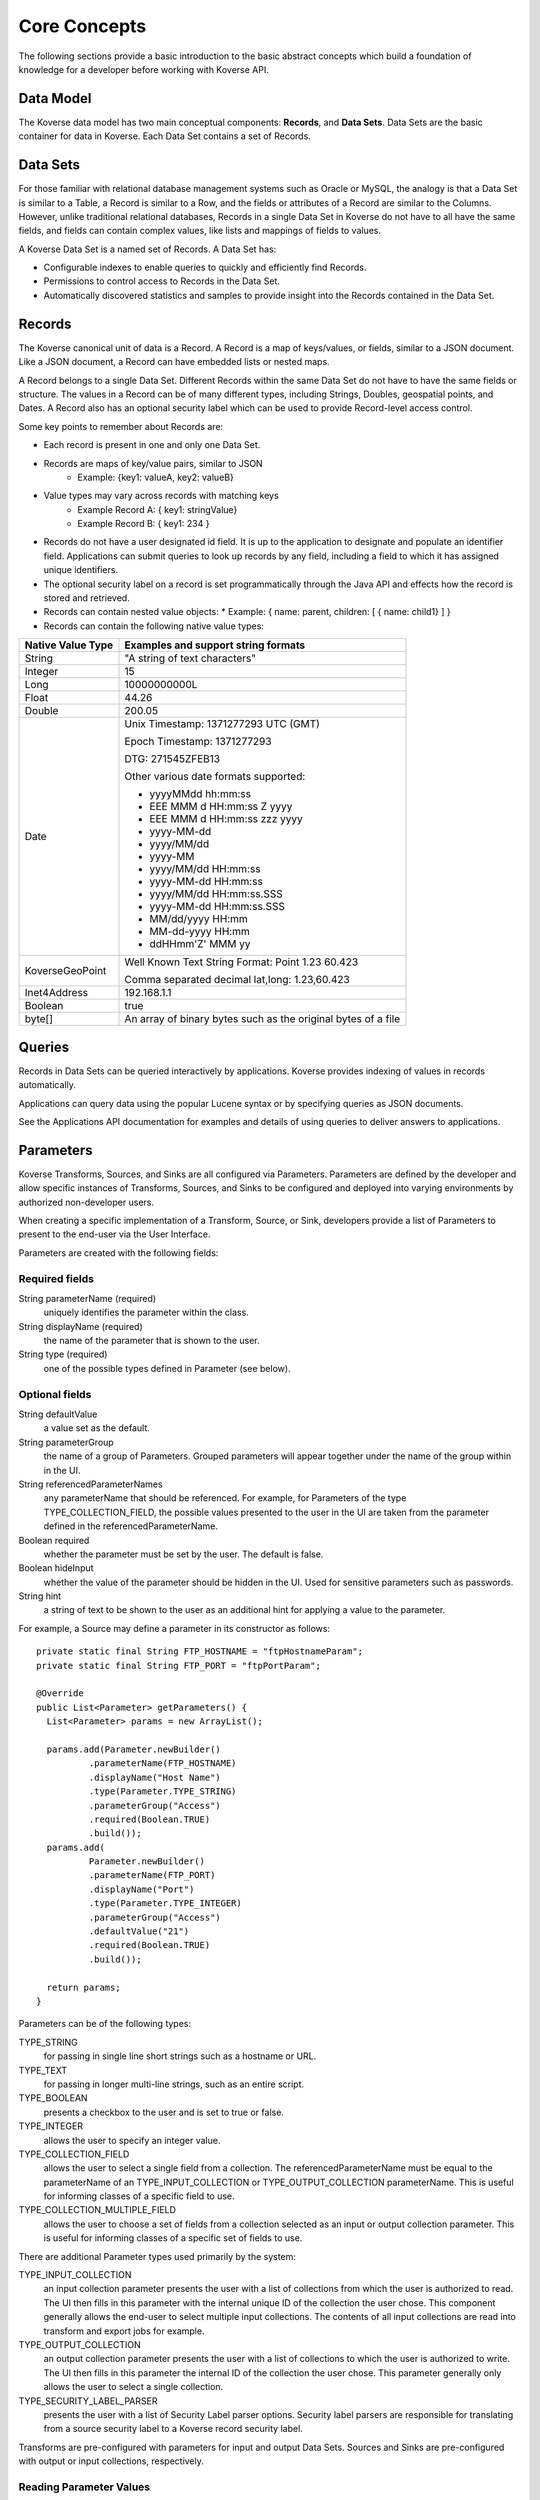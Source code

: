 .. _CoreConcepts:

Core Concepts
=============

The following sections provide a basic introduction to the basic abstract concepts which build a foundation of knowledge for a developer before working with Koverse API.

.. _DataModel:

Data Model
----------

The Koverse data model has two main conceptual components: **Records**, and **Data Sets**.
Data Sets are the basic container for data in Koverse. Each Data Set contains a set of Records.

Data Sets
---------

For those familiar with relational database management systems such as Oracle or MySQL, the analogy is that a Data Set is similar to a Table, a Record is similar to a Row, and the fields or attributes of a Record are similar to the Columns.
However, unlike traditional relational databases, Records in a single Data Set in Koverse do not have to all have the same fields, and fields can contain complex values, like lists and mappings of fields to values.


A Koverse Data Set is a named set of Records. A Data Set has:

* Configurable indexes to enable queries to quickly and efficiently find Records.

* Permissions to control access to Records in the Data Set.

* Automatically discovered statistics and samples to provide insight into the Records contained in the Data Set.


Records
-------

The Koverse canonical unit of data is a Record. A Record is a map of keys/values, or fields, similar to a JSON document. Like a JSON document, a Record can have embedded lists or nested maps.

A Record belongs to a single Data Set. Different Records within the same Data Set do not have to have the same fields or structure. The values in a Record can be of many different types, including Strings, Doubles, geospatial points, and Dates.
A Record also has an optional security label which can be used to provide Record-level access control.


Some key points to remember about Records are:

* Each record is present in one and only one Data Set.
* Records are maps of key/value pairs, similar to JSON
    * Example: {key1: valueA, key2: valueB}
* Value types may vary across records with matching keys
    * Example Record A: { key1: stringValue}
    * Example Record B: { key1: 234 }


* Records do not have a user designated id field. It is up to the application to designate and populate an identifier field. Applications can submit queries to look up records by any field, including a field to which it has assigned unique identifiers.

* The optional security label on a record is set programmatically through the Java API and effects how the record is stored and retrieved.

* Records can contain nested value objects:
  * Example: { name: parent, children: [ { name: child1} ] }

* Records can contain the following native value types:

+--------------------------------------+--------------------------------------------------+
| Native Value Type                    | Examples and support string formats              |
+======================================+==================================================+
| String                               | "A string of text characters"                    |
+--------------------------------------+--------------------------------------------------+
| Integer                              | 15                                               |
+--------------------------------------+--------------------------------------------------+
| Long                                 | 10000000000L                                     |
+--------------------------------------+--------------------------------------------------+
| Float                                | 44.26                                            |
+--------------------------------------+--------------------------------------------------+
| Double                               | 200.05                                           |
+--------------------------------------+--------------------------------------------------+
| Date                                 | Unix Timestamp:  1371277293 UTC (GMT)            |
|                                      |                                                  |
|                                      | Epoch Timestamp: 1371277293                      |
|                                      |                                                  |
|                                      | DTG:   271545ZFEB13                              |
|                                      |                                                  |
|                                      | Other various date formats supported:            |
|                                      |                                                  |
|                                      | * yyyyMMdd hh:mm:ss                              |
|                                      | * EEE MMM d HH:mm:ss Z yyyy                      |
|                                      | * EEE MMM d HH:mm:ss zzz yyyy                    |
|                                      | * yyyy-MM-dd                                     |
|                                      | * yyyy/MM/dd                                     |
|                                      | * yyyy-MM                                        |
|                                      | * yyyy/MM/dd HH:mm:ss                            |
|                                      | * yyyy-MM-dd HH:mm:ss                            |
|                                      | * yyyy/MM/dd HH:mm:ss.SSS                        |
|                                      | * yyyy-MM-dd HH:mm:ss.SSS                        |
|                                      | * MM/dd/yyyy HH:mm                               |
|                                      | * MM-dd-yyyy HH:mm                               |
|                                      | * ddHHmm'Z' MMM yy                               |
+--------------------------------------+--------------------------------------------------+
| KoverseGeoPoint                      | Well Known Text String Format: Point 1.23 60.423 |
|                                      |                                                  |
|                                      | Comma separated decimal lat,long: 1.23,60.423    |
+--------------------------------------+--------------------------------------------------+
| Inet4Address                         | 192.168.1.1                                      |
+--------------------------------------+--------------------------------------------------+
| Boolean                              | true                                             |
+--------------------------------------+--------------------------------------------------+
| byte[]                               | An array of binary bytes such as the             |
|                                      | original bytes of a file                         |
+--------------------------------------+--------------------------------------------------+

..
  TODO: make a separate 'working with records' document
  Creating Records Programmatically
  ---------------------------------

Queries
-------

Records in Data Sets can be queried interactively by applications. Koverse provides indexing of values in records automatically.

Applications can query data using the popular Lucene syntax or by specifying queries as JSON documents.

See the Applications API documentation for examples and details of using queries to deliver answers to applications.

..
  Transforms
  ----------
  Sources and Sinks
  -----------------

.. _Parameters:

Parameters
----------

Koverse Transforms, Sources, and Sinks are all configured via Parameters.
Parameters are defined by the developer and allow specific instances of Transforms, Sources, and Sinks to be configured and deployed into varying environments by authorized non-developer users.


When creating a specific implementation of a Transform, Source, or Sink, developers provide a list of Parameters to present to the end-user via the User Interface.

Parameters are created with the following fields:

Required fields
^^^^^^^^^^^^^^^

String parameterName (required)
  uniquely identifies the parameter within the class.

String displayName (required)
  the name of the parameter that is shown to the user.

String type (required)
  one of the possible types defined in Parameter (see below).

Optional fields
^^^^^^^^^^^^^^^

String defaultValue
  a value set as the default.

String parameterGroup
  the name of a group of Parameters. Grouped parameters will appear together under the name of the group within in the UI.

String referencedParameterNames
  any parameterName that should be referenced. For example, for Parameters of the type TYPE_COLLECTION_FIELD, the possible values presented to the user in the UI are taken from the parameter defined in the referencedParameterName.

Boolean required
  whether the parameter must be set by the user. The default is false.

Boolean hideInput
  whether the value of the parameter should be hidden in the UI. Used for sensitive parameters such as passwords.

String hint
  a string of text to be shown to the user as an additional hint for applying a value to the parameter.


For example, a Source may define a parameter in its constructor as follows::

  private static final String FTP_HOSTNAME = "ftpHostnameParam";
  private static final String FTP_PORT = "ftpPortParam";

  @Override
  public List<Parameter> getParameters() {
    List<Parameter> params = new ArrayList();

    params.add(Parameter.newBuilder()
            .parameterName(FTP_HOSTNAME)
            .displayName("Host Name")
            .type(Parameter.TYPE_STRING)
            .parameterGroup("Access")
            .required(Boolean.TRUE)
            .build());
    params.add(
            Parameter.newBuilder()
            .parameterName(FTP_PORT)
            .displayName("Port")
            .type(Parameter.TYPE_INTEGER)
            .parameterGroup("Access")
            .defaultValue("21")
            .required(Boolean.TRUE)
            .build());

    return params;
  }


Parameters can be of the following types:

TYPE_STRING
  for passing in single line short strings such as a hostname or URL.

TYPE_TEXT
  for passing in longer multi-line strings, such as an entire script.

TYPE_BOOLEAN
  presents a checkbox to the user and is set to true or false.

TYPE_INTEGER
  allows the user to specify an integer value.

TYPE_COLLECTION_FIELD
  allows the user to select a single field from a collection. The referencedParameterName must be equal to the parameterName of an TYPE_INPUT_COLLECTION or TYPE_OUTPUT_COLLECTION parameterName. This is useful for informing classes of a specific field to use.

TYPE_COLLECTION_MULTIPLE_FIELD
  allows the user to choose a set of fields from a collection selected as an input or output collection parameter. This is useful for informing classes of a specific set of fields to use.

..
  TODO: verify this
  TYPE_FILE
  Allows the to user choose a file from the local file system. The file is uploaded, and its contents are made available as a stream at execution time to the custom component.

There are additional Parameter types used primarily by the system:

TYPE_INPUT_COLLECTION
  an input collection parameter presents the user with a list of collections from which the user is authorized to read. The UI then fills in this parameter with the internal unique ID of the collection the user chose. This component generally allows the end-user to select multiple input collections. The contents of all input collections are read into transform and export jobs for example.

TYPE_OUTPUT_COLLECTION
  an output collection parameter presents the user with a list of collections to which the user is authorized to write. The UI then fills in this parameter the internal ID of the collection the user chose. This parameter generally only allows the user to select a single collection.

TYPE_SECURITY_LABEL_PARSER
  presents the user with a list of Security Label parser options. Security label parsers are responsible for translating from a source security label to a Koverse record security label.


Transforms are pre-configured with parameters for input and output Data Sets.
Sources and Sinks are pre-configured with output or input collections, respectively.

Reading Parameter Values
^^^^^^^^^^^^^^^^^^^^^^^^

Once users have configured a Transform, Source, or Sink via the UI, Koverse will execute the business logic to transform, import, or export data.
Your code can grab the values set by the user via a context object.

These may vary slightly, but for example, to read the parameters set by a user in the FTP Source example above, we might do the following::

  private String hostname;
  private int port;

  @Override
  public void configureFileBasedSource() throws IOException {

    hostname = (String) getContext().getParameterValues().get(FTP_HOSTNAME);
    port = Integer.parseInt((String) getContext().getParameterValues().get(FTP_PORT));
  }

Note that the parameter values are all delivered as String objects which may need to be converted to other types for your purposes.
The UI will restrict the values to appropriate types in some cases but your code should check for valid values.

See the examples for Transforms, Source, and Sinks for details.

